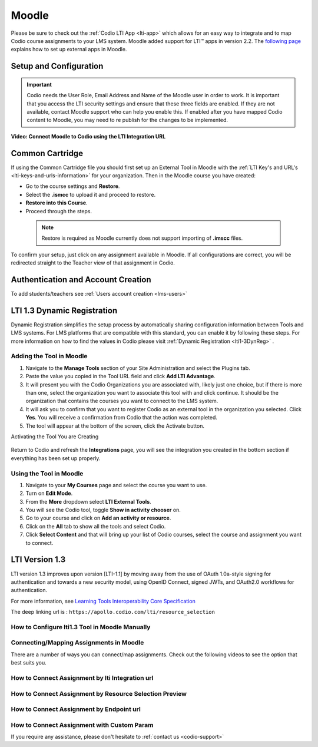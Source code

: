 .. meta::
   :description: Integrating with Moodle

.. _moodle:

Moodle
======

Please be sure to check out the :ref:`Codio LTI App <lti-app>` which allows for an easy way to integrate and to map Codio course assignments to your LMS system. Moodle added support for LTI™ apps in version 2.2. The `following page <https://docs.moodle.org/32/en/External_tool_settings>`__ explains how to set up external apps in Moodle.

Setup and Configuration
------------------------


.. important:: 
   Codio needs the User Role, Email Address and Name of the Moodle user in order to work. It is important that you access the LTI security settings and ensure that these three fields are enabled. If they are not available, contact Moodle support who can help you enable this. If enabled after you have mapped Codio content to Moodle, you may need to re publish for the changes to be implemented.

**Video: Connect Moodle to Codio using the LTI Integration URL**

.. raw:: html

    <script src="https://fast.wistia.com/embed/medias/awib5ehvj0.jsonp" async></script><script src="https://fast.wistia.com/assets/external/E-v1.js" async></script><div class="wistia_responsive_padding" style="padding:56.25% 0 0 0;position:relative;"><div class="wistia_responsive_wrapper" style="height:100%;left:0;position:absolute;top:0;width:100%;"><div class="wistia_embed wistia_async_awib5ehvj0 videoFoam=true" style="height:100%;position:relative;width:100%"><div class="wistia_swatch" style="height:100%;left:0;opacity:0;overflow:hidden;position:absolute;top:0;transition:opacity 200ms;width:100%;"><img src="https://fast.wistia.com/embed/medias/awib5ehvj0/swatch" style="filter:blur(5px);height:100%;object-fit:contain;width:100%;" alt="" aria-hidden="true" onload="this.parentNode.style.opacity=1;" /></div></div></div></div>

Common Cartridge
----------------

If using the Common Cartridge file you should first set up an External Tool in Moodle with the :ref:`LTI Key's and URL's <lti-keys-and-urls-information>` for your organization.
Then in the Moodle course you have created:

- Go to the course settings and **Restore**.
- Select the **.ismcc** to upload it and proceed to restore. 
- **Restore into this Course**.  
- Proceed through the steps.


 .. note::
   Restore is required as Moodle currently does not support importing of **.imscc** files.
    


To confirm your setup, just click on any assignment available in Moodle. If all configurations are correct, you will be redirected straight to the Teacher view of that assignment in Codio.

Authentication and Account Creation
------------------------------------

To add students/teachers see :ref:`Users account creation <lms-users>`






LTI 1.3 Dynamic Registration
-----------------------------

Dynamic Registration simplifies the setup process by automatically sharing configuration information between Tools and LMS systems. For LMS platforms that are compatible with this standard, you can enable it by following these steps. For more information on how to find the values in Codio please visit :ref:`Dynamic Registration <lti1-3DynReg>` .


Adding the Tool in Moodle
~~~~~~~~~~~~~~~~~~~~~~~~~

.. image:: /img/lti/moodlepastedynreg.png
     :alt: Where you paste your Dynamic Registration URL in Moodle
     :align: right
     :width: 500px
     :class: img-responsive

1. Navigate to the **Manage Tools** section of your Site Administration and select the Plugins tab.
2. Paste the value you copied in the Tool URL field and click **Add LTI Advantage**.
3. It will present you with the Codio Organizations you are associated with, likely just one choice, but if there is more than one, select the organization you want to associate this tool with and click continue. It should be the organization that contains the courses you want to connect to the LMS system.
4. It will ask you to confirm that you want to register Codio as an external tool in the organization you selected. Click **Yes**. You will receive a confirmation from Codio that the action was completed.
5. The tool will appear at the bottom of the screen, click the Activate button.



Activating the Tool You are Creating

  .. image:: /img/lti/LTI13dynregactivate.png
     :alt: Where you activate the tool

Return to Codio and refresh the **Integrations** page, you will see the integration you created in the bottom section if everything has been set up properly.

Using the Tool in Moodle
~~~~~~~~~~~~~~~~~~~~~~~~

.. image:: /img/lti/LTI13dynregshow.png
     :alt: Toggling on show in activity chooser for the Codio tool.
     :align: right
     :width: 500px
     :class: img-responsive

1. Navigate to your **My Courses** page and select the course you want to use.
2. Turn on **Edit Mode**.
3. From the **More** dropdown select **LTI External Tools**.
4. You will see the Codio tool, toggle **Show in activity chooser** on.
5. Go to your course and click on **Add an activity or resource**.
6. Click on the **All** tab to show all the tools and select Codio.
7. Click **Select Content** and that will bring up your list of Codio courses, select the course and assignment you want to connect.



LTI Version 1.3
----------------

LTI version 1.3 improves upon version [LTI-1.1] by moving away from the use of OAuth 1.0a-style signing for authentication and towards a new security model, using OpenID Connect, signed JWTs, and OAuth2.0 workflows for authentication. 


For more information, see `Learning Tools Interoperability Core Specification <https://www.imsglobal.org/spec/lti/v1p3/>`__

The deep linking url is : ``https://apollo.codio.com/lti/resource_selection``



How to Configure lti1.3 Tool in Moodle Manually
~~~~~~~~~~~~~~~~~~~~~~~~~~~~~~~~~~~~~~~~~~~~~~~

.. raw:: html

    <script src="https://fast.wistia.com/embed/medias/24smkegju4.jsonp" async></script><script src="https://fast.wistia.com/assets/external/E-v1.js" async></script><div class="wistia_responsive_padding" style="padding:56.25% 0 0 0;position:relative;"><div class="wistia_responsive_wrapper" style="height:100%;left:0;position:absolute;top:0;width:100%;"><div class="wistia_embed wistia_async_24smkegju4 seo=false videoFoam=true" style="height:100%;position:relative;width:100%"><div class="wistia_swatch" style="height:100%;left:0;opacity:0;overflow:hidden;position:absolute;top:0;transition:opacity 200ms;width:100%;"><img src="https://fast.wistia.com/embed/medias/24smkegju4/swatch" style="filter:blur(5px);height:100%;object-fit:contain;width:100%;" alt="" aria-hidden="true" onload="this.parentNode.style.opacity=1;" /></div></div></div></div>




Connecting/Mapping Assignments in Moodle
~~~~~~~~~~~~~~~~~~~~~~~~~~~~~~~~~~~~~~~~

There are a number of ways you can connect/map assignments. Check out the following videos to see the option that best suits you.

How to Connect Assignment by lti Integration url 
~~~~~~~~~~~~~~~~~~~~~~~~~~~~~~~~~~~~~~~~~~~~~~~~

.. raw:: html

    <script src="https://fast.wistia.com/embed/medias/u6r8zfk9nc.jsonp" async></script><script src="https://fast.wistia.com/assets/external/E-v1.js" async></script><div class="wistia_responsive_padding" style="padding:56.25% 0 0 0;position:relative;"><div class="wistia_responsive_wrapper" style="height:100%;left:0;position:absolute;top:0;width:100%;"><div class="wistia_embed wistia_async_u6r8zfk9nc seo=false videoFoam=true" style="height:100%;position:relative;width:100%"><div class="wistia_swatch" style="height:100%;left:0;opacity:0;overflow:hidden;position:absolute;top:0;transition:opacity 200ms;width:100%;"><img src="https://fast.wistia.com/embed/medias/u6r8zfk9nc/swatch" style="filter:blur(5px);height:100%;object-fit:contain;width:100%;" alt="" aria-hidden="true" onload="this.parentNode.style.opacity=1;" /></div></div></div></div>

How to Connect Assignment by Resource Selection Preview
~~~~~~~~~~~~~~~~~~~~~~~~~~~~~~~~~~~~~~~~~~~~~~~~~~~~~~~

.. raw:: html

    <script src="https://fast.wistia.com/embed/medias/e7jx2wdpyq.jsonp" async></script><script src="https://fast.wistia.com/assets/external/E-v1.js" async></script><div class="wistia_responsive_padding" style="padding:56.25% 0 0 0;position:relative;"><div class="wistia_responsive_wrapper" style="height:100%;left:0;position:absolute;top:0;width:100%;"><div class="wistia_embed wistia_async_e7jx2wdpyq seo=false videoFoam=true" style="height:100%;position:relative;width:100%"><div class="wistia_swatch" style="height:100%;left:0;opacity:0;overflow:hidden;position:absolute;top:0;transition:opacity 200ms;width:100%;"><img src="https://fast.wistia.com/embed/medias/e7jx2wdpyq/swatch" style="filter:blur(5px);height:100%;object-fit:contain;width:100%;" alt="" aria-hidden="true" onload="this.parentNode.style.opacity=1;" /></div></div></div></div>

How to Connect Assignment by Endpoint url
~~~~~~~~~~~~~~~~~~~~~~~~~~~~~~~~~~~~~~~~~

.. raw:: html

    <script src="https://fast.wistia.com/embed/medias/g10ydg4cs2.jsonp" async></script><script src="https://fast.wistia.com/assets/external/E-v1.js" async></script><div class="wistia_responsive_padding" style="padding:56.25% 0 0 0;position:relative;"><div class="wistia_responsive_wrapper" style="height:100%;left:0;position:absolute;top:0;width:100%;"><div class="wistia_embed wistia_async_g10ydg4cs2 seo=false videoFoam=true" style="height:100%;position:relative;width:100%"><div class="wistia_swatch" style="height:100%;left:0;opacity:0;overflow:hidden;position:absolute;top:0;transition:opacity 200ms;width:100%;"><img src="https://fast.wistia.com/embed/medias/g10ydg4cs2/swatch" style="filter:blur(5px);height:100%;object-fit:contain;width:100%;" alt="" aria-hidden="true" onload="this.parentNode.style.opacity=1;" /></div></div></div></div>

How to Connect Assignment with Custom Param
~~~~~~~~~~~~~~~~~~~~~~~~~~~~~~~~~~~~~~~~~~~

.. raw:: html

    <script src="https://fast.wistia.com/embed/medias/493c2q31t5.jsonp" async></script><script src="https://fast.wistia.com/assets/external/E-v1.js" async></script><div class="wistia_responsive_padding" style="padding:56.25% 0 0 0;position:relative;"><div class="wistia_responsive_wrapper" style="height:100%;left:0;position:absolute;top:0;width:100%;"><div class="wistia_embed wistia_async_493c2q31t5 seo=false videoFoam=true" style="height:100%;position:relative;width:100%"><div class="wistia_swatch" style="height:100%;left:0;opacity:0;overflow:hidden;position:absolute;top:0;transition:opacity 200ms;width:100%;"><img src="https://fast.wistia.com/embed/medias/493c2q31t5/swatch" style="filter:blur(5px);height:100%;object-fit:contain;width:100%;" alt="" aria-hidden="true" onload="this.parentNode.style.opacity=1;" /></div></div></div></div>

If you require any assistance, please don't hesitate to :ref:`contact us <codio-support>`
